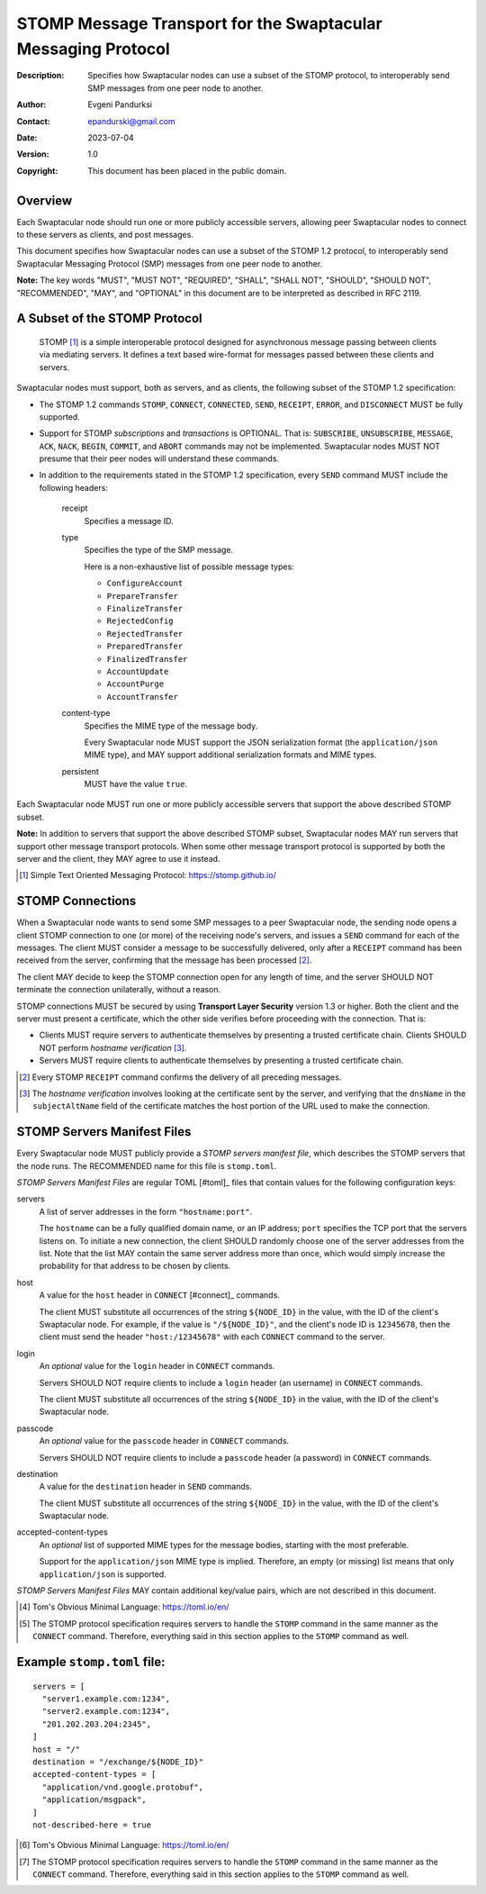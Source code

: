 ++++++++++++++++++++++++++++++++++++++++++++++++++++++++++++++
STOMP Message Transport for the Swaptacular Messaging Protocol
++++++++++++++++++++++++++++++++++++++++++++++++++++++++++++++
:Description: Specifies how Swaptacular nodes can use a subset of the STOMP
              protocol, to interoperably send SMP messages from one peer
              node to another.
:Author: Evgeni Pandurksi
:Contact: epandurski@gmail.com
:Date: 2023-07-04
:Version: 1.0
:Copyright: This document has been placed in the public domain.


Overview
========

Each Swaptacular node should run one or more publicly accessible servers,
allowing peer Swaptacular nodes to connect to these servers as clients, and
post messages.

This document specifies how Swaptacular nodes can use a subset of the STOMP
1.2 protocol, to interoperably send Swaptacular Messaging Protocol (SMP)
messages from one peer node to another.

**Note:** The key words "MUST", "MUST NOT", "REQUIRED", "SHALL", "SHALL
NOT", "SHOULD", "SHOULD NOT", "RECOMMENDED", "MAY", and "OPTIONAL" in this
document are to be interpreted as described in RFC 2119.


A Subset of the STOMP Protocol
==============================

  STOMP [#stomp]_ is a simple interoperable protocol designed for
  asynchronous message passing between clients via mediating servers. It
  defines a text based wire-format for messages passed between these clients
  and servers.

Swaptacular nodes must support, both as servers, and as clients, the
following subset of the STOMP 1.2 specification:

- The STOMP 1.2 commands ``STOMP``, ``CONNECT``, ``CONNECTED``, ``SEND``,
  ``RECEIPT``, ``ERROR``, and ``DISCONNECT`` MUST be fully supported.

- Support for STOMP *subscriptions* and *transactions* is OPTIONAL. That is:
  ``SUBSCRIBE``, ``UNSUBSCRIBE``, ``MESSAGE``, ``ACK``, ``NACK``, ``BEGIN``,
  ``COMMIT``, and ``ABORT`` commands may not be implemented. Swaptacular
  nodes MUST NOT presume that their peer nodes will understand these
  commands.

- In addition to the requirements stated in the STOMP 1.2 specification,
  every ``SEND`` command MUST include the following headers:

   receipt
     Specifies a message ID.
     
   type
     Specifies the type of the SMP message.

     Here is a non-exhaustive list of possible message types:

     + ``ConfigureAccount``
     + ``PrepareTransfer``
     + ``FinalizeTransfer``
     + ``RejectedConfig``
     + ``RejectedTransfer``
     + ``PreparedTransfer``
     + ``FinalizedTransfer``
     + ``AccountUpdate``
     + ``AccountPurge``
     + ``AccountTransfer``

   content-type
     Specifies the MIME type of the message body.

     Every Swaptacular node MUST support the JSON serialization format (the
     ``application/json`` MIME type), and MAY support additional
     serialization formats and MIME types.
     
   persistent
     MUST have the value ``true``.

Each Swaptacular node MUST run one or more publicly accessible servers that
support the above described STOMP subset.

**Note:** In addition to servers that support the above described STOMP
subset, Swaptacular nodes MAY run servers that support other message
transport protocols. When some other message transport protocol is supported
by both the server and the client, they MAY agree to use it instead.

.. [#stomp] Simple Text Oriented Messaging Protocol: https://stomp.github.io/

     
STOMP Connections
=================

When a Swaptacular node wants to send some SMP messages to a peer
Swaptacular node, the sending node opens a client STOMP connection to one
(or more) of the receiving node's servers, and issues a ``SEND`` command for
each of the messages. The client MUST consider a message to be successfully
delivered, only after a ``RECEIPT`` command has been received from the
server, confirming that the message has been processed [#multiple-ack]_.

The client MAY decide to keep the STOMP connection open for any length of
time, and the server SHOULD NOT terminate the connection unilaterally,
without a reason.

STOMP connections MUST be secured by using **Transport Layer Security**
version 1.3 or higher. Both the client and the server must present a
certificate, which the other side verifies before proceeding with the
connection. That is:

- Clients MUST require servers to authenticate themselves by presenting a
  trusted certificate chain. Clients SHOULD NOT perform *hostname
  verification* [#host-check]_.

- Servers MUST require clients to authenticate themselves by presenting a
  trusted certificate chain.

.. [#multiple-ack] Every STOMP ``RECEIPT`` command confirms the delivery of
  all preceding messages.

.. [#host-check] The *hostname verification* involves looking at the
  certificate sent by the server, and verifying that the ``dnsName`` in the
  ``subjectAltName`` field of the certificate matches the host portion of
  the URL used to make the connection.


STOMP Servers Manifest Files
============================

Every Swaptacular node MUST publicly provide a *STOMP servers manifest
file*, which describes the STOMP servers that the node runs. The RECOMMENDED
name for this file is ``stomp.toml``.

*STOMP Servers Manifest Files* are regular TOML [#toml]_ files that contain
values for the following configuration keys:

servers
  A list of server addresses in the form ``"hostname:port"``.
  
  The ``hostname`` can be a fully qualified domain name, or an IP address;
  ``port`` specifies the TCP port that the servers listens on. To initiate a
  new connection, the client SHOULD randomly choose one of the server
  addresses from the list. Note that the list MAY contain the same server
  address more than once, which would simply increase the probability for
  that address to be chosen by clients.

host
  A value for the ``host`` header in ``CONNECT`` [#connect]_ commands.

  The client MUST substitute all occurrences of the string ``${NODE_ID}`` in
  the value, with the ID of the client's Swaptacular node. For example, if
  the value is ``"/${NODE_ID}"``, and the client's node ID is ``12345678``,
  then the client must send the header ``"host:/12345678"`` with each
  ``CONNECT`` command to the server.

login  
  An *optional* value for the ``login`` header in ``CONNECT`` commands.

  Servers SHOULD NOT require clients to include a ``login`` header (an
  username) in ``CONNECT`` commands.

  The client MUST substitute all occurrences of the string ``${NODE_ID}`` in
  the value, with the ID of the client's Swaptacular node.

passcode  
  An *optional* value for the ``passcode`` header in ``CONNECT`` commands.

  Servers SHOULD NOT require clients to include a ``passcode`` header (a
  password) in ``CONNECT`` commands.

destination
  A value for the ``destination`` header in ``SEND`` commands.

  The client MUST substitute all occurrences of the string ``${NODE_ID}`` in
  the value, with the ID of the client's Swaptacular node.

accepted-content-types
  An *optional* list of supported MIME types for the message bodies,
  starting with the most preferable.
  
  Support for the ``application/json`` MIME type is implied. Therefore, an
  empty (or missing) list means that only ``application/json`` is supported.

*STOMP Servers Manifest Files* MAY contain additional key/value pairs, which
are not described in this document.

.. [#toml] Tom's Obvious Minimal Language: https://toml.io/en/

.. [#connect] The STOMP protocol specification requires servers to handle
  the ``STOMP`` command in the same manner as the ``CONNECT`` command.
  Therefore, everything said in this section applies to the ``STOMP``
  command as well.


Example ``stomp.toml`` file:
============================

::

  servers = [
    "server1.example.com:1234",
    "server2.example.com:1234",
    "201.202.203.204:2345",
  ]
  host = "/"
  destination = "/exchange/${NODE_ID}"
  accepted-content-types = [
    "application/vnd.google.protobuf",
    "application/msgpack",
  ]
  not-described-here = true

.. [#toml] Tom's Obvious Minimal Language: https://toml.io/en/

.. [#connect] The STOMP protocol specification requires servers to handle
  the ``STOMP`` command in the same manner as the ``CONNECT`` command.
  Therefore, everything said in this section applies to the ``STOMP``
  command as well.
